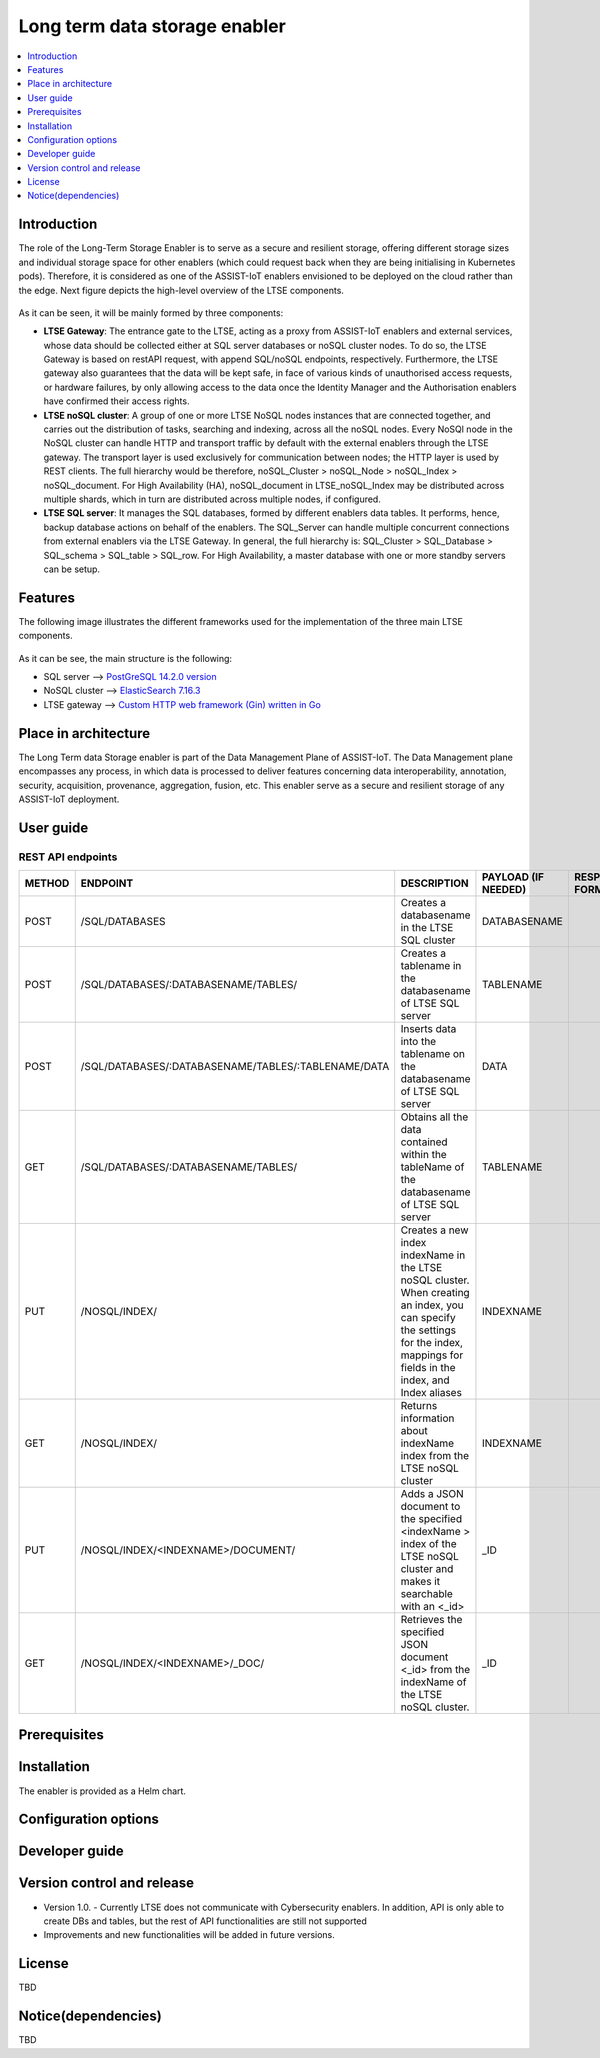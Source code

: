 .. _Long term data storage enabler:

##############################
Long term data storage enabler
##############################

.. contents::
  :local:
  :depth: 1

***************
Introduction
***************
The role of the Long-Term Storage Enabler is to serve as a secure and resilient storage, offering different storage sizes and individual storage space for other enablers (which could request back when they are being initialising in Kubernetes pods). Therefore, it is considered as one of the ASSIST-IoT enablers envisioned to be deployed on the cloud rather than the edge. Next figure depicts the high-level overview of the LTSE components.

.. figure:: ./LTSE_Architecture.png
   :alt: LTSE Architecture

As it can be seen, it will be mainly formed by three components:

- **LTSE Gateway**: The entrance gate to the LTSE, acting as a proxy from ASSIST-IoT enablers and external services, whose data should be collected either at SQL server databases or noSQL cluster nodes. To do so, the LTSE Gateway is based on restAPI request, with append SQL/noSQL endpoints, respectively. Furthermore, the LTSE gateway also guarantees that the data will be kept safe, in face of various kinds of unauthorised access requests, or hardware failures, by only allowing access to the data once the Identity Manager and the Authorisation enablers have confirmed their access rights.

- **LTSE noSQL cluster**: A group of one or more LTSE NoSQL nodes instances that are connected together, and carries out the distribution of tasks, searching and indexing, across all the noSQL nodes. Every NoSQl node in the NoSQL cluster can handle HTTP and transport traffic by default with the external enablers through the LTSE gateway. The transport layer is used exclusively for communication between nodes; the HTTP layer is used by REST clients. The full hierarchy would be therefore, noSQL_Cluster > noSQL_Node > noSQL_Index > noSQL_document. For High Availability (HA), noSQL_document in LTSE_noSQL_Index may be distributed across multiple shards, which in turn are distributed across multiple nodes, if configured.

- **LTSE SQL server**: It manages the SQL databases, formed by different enablers data tables. It performs, hence, backup database actions on behalf of the enablers. The SQL_Server can handle multiple concurrent connections from external enablers via the LTSE Gateway. In general, the full hierarchy is: SQL_Cluster > SQL_Database > SQL_schema > SQL_table > SQL_row. For High Availability, a master database with one or more standby servers can be setup. 

***************
Features
***************
The following image illustrates the different frameworks used for the implementation of the three main LTSE components.

.. figure:: ./LTSE_components.png
   :alt: LTSE components

As it can be see, the main structure is the following:

- SQL server -->  `PostGreSQL 14.2.0 version <https://artifacthub.io/packages/helm/bitnami/postgresql>`__ 

- NoSQL cluster --> `ElasticSearch 7.16.3 <https://artifacthub.io/packages/helm/elastic/elasticsearch>`__ 

- LTSE gateway --> `Custom HTTP web framework (Gin) written in Go <https://github.com/gin-gonic/gin>`__  

*********************
Place in architecture
*********************
The Long Term data Storage enabler is part of the Data Management Plane of ASSIST-IoT. The Data Management plane encompasses any process, in which data is processed to deliver features concerning data interoperability, annotation, security, acquisition, provenance, aggregation, fusion, etc. This enabler serve as a secure and resilient storage of any ASSIST-IoT deployment.

***************
User guide
***************
REST API endpoints
*******************
+---------+------------------------------------------------------+------------------------------------------------------------------------------------------------------------------------------------------------------------------------------------+----------------------+------------------+
| METHOD  | ENDPOINT                                             | DESCRIPTION                                                                                                                                                                        | PAYLOAD (IF NEEDED)  | RESPONSE FORMAT  |
+=========+======================================================+====================================================================================================================================================================================+======================+==================+
| POST    | /SQL/DATABASES                                       | Creates a databasename in the LTSE SQL cluster                                                                                                                                     | DATABASENAME         |                  |
+---------+------------------------------------------------------+------------------------------------------------------------------------------------------------------------------------------------------------------------------------------------+----------------------+------------------+
| POST    | /SQL/DATABASES/:DATABASENAME/TABLES/                 | Creates a tablename in the databasename of LTSE SQL server                                                                                                                         | TABLENAME            |                  |
+---------+------------------------------------------------------+------------------------------------------------------------------------------------------------------------------------------------------------------------------------------------+----------------------+------------------+
| POST    | /SQL/DATABASES/:DATABASENAME/TABLES/:TABLENAME/DATA  | Inserts data into the tablename on the databasename of LTSE SQL server                                                                                                             | DATA                 |                  |
+---------+------------------------------------------------------+------------------------------------------------------------------------------------------------------------------------------------------------------------------------------------+----------------------+------------------+
| GET     | /SQL/DATABASES/:DATABASENAME/TABLES/                 | Obtains all the data contained within the tableName of the databasename of LTSE SQL server                                                                                         | TABLENAME            |                  |
+---------+------------------------------------------------------+------------------------------------------------------------------------------------------------------------------------------------------------------------------------------------+----------------------+------------------+
| PUT     | /NOSQL/INDEX/                                        | Creates a new index indexName in the LTSE noSQL cluster. When creating an index, you can specify the settings for the index, mappings for fields in the index, and Index aliases   | INDEXNAME            |                  |
+---------+------------------------------------------------------+------------------------------------------------------------------------------------------------------------------------------------------------------------------------------------+----------------------+------------------+
| GET     | /NOSQL/INDEX/                                        | Returns information about indexName index from the LTSE noSQL cluster                                                                                                              | INDEXNAME            |                  |
+---------+------------------------------------------------------+------------------------------------------------------------------------------------------------------------------------------------------------------------------------------------+----------------------+------------------+
| PUT     | /NOSQL/INDEX/<INDEXNAME>/DOCUMENT/                   | Adds a JSON document to the specified <indexName > index of the LTSE noSQL cluster and makes it searchable with an <_id>                                                           | _ID                  |                  |
+---------+------------------------------------------------------+------------------------------------------------------------------------------------------------------------------------------------------------------------------------------------+----------------------+------------------+
| GET     | /NOSQL/INDEX/<INDEXNAME>/_DOC/                       | Retrieves the specified JSON document <_id> from the indexName of the LTSE noSQL cluster.                                                                                          | _ID                  |                  |
+---------+------------------------------------------------------+------------------------------------------------------------------------------------------------------------------------------------------------------------------------------------+----------------------+------------------+



***************
Prerequisites
***************



***************
Installation
***************
The enabler is provided as a Helm chart.

*********************
Configuration options
*********************

***************
Developer guide
***************

***************************
Version control and release
***************************
- Version 1.0. - Currently LTSE does not communicate with Cybersecurity enablers. In addition, API is only able to create DBs and tables, but the rest of API functionalities are still not supported

- Improvements and new functionalities will be added in future versions.


***************
License
***************
TBD

********************
Notice(dependencies)
********************
TBD
